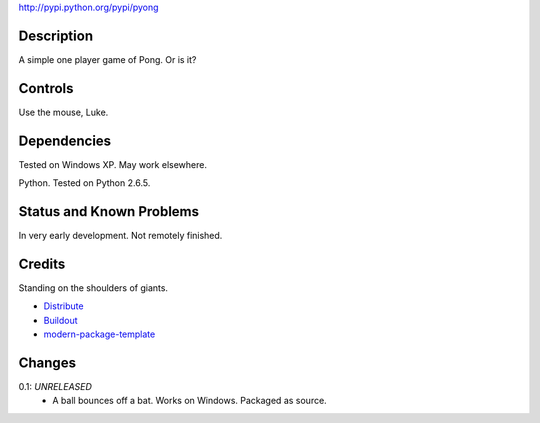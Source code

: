 
http://pypi.python.org/pypi/pyong

Description
===========

A simple one player game of Pong. Or is it?

Controls
========

Use the mouse, Luke.

Dependencies
============

Tested on Windows XP. May work elsewhere.

Python. Tested on Python 2.6.5.

Status and Known Problems
=========================

In very early development. Not remotely finished.

Credits
=======

Standing on the shoulders of giants.

- `Distribute`_
- `Buildout`_
- `modern-package-template`_

.. _Buildout: http://www.buildout.org/
.. _Distribute: http://pypi.python.org/pypi/distribute
.. _`modern-package-template`: http://pypi.python.org/pypi/modern-package-template

Changes
=======

0.1: *UNRELEASED*
    * A ball bounces off a bat. Works on Windows. Packaged as source.

